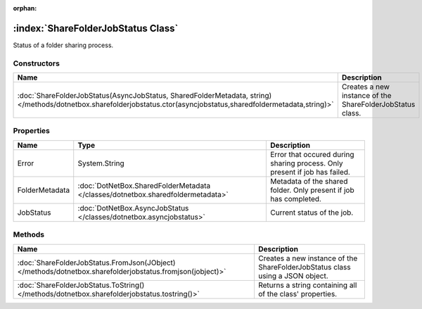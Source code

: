 :orphan:

:index:`ShareFolderJobStatus Class`
===================================

Status of a folder sharing process.

Constructors
------------

==================================================================================================================================================================== =========================================================
Name                                                                                                                                                                 Description                                               
==================================================================================================================================================================== =========================================================
:doc:`ShareFolderJobStatus(AsyncJobStatus, SharedFolderMetadata, string) </methods/dotnetbox.sharefolderjobstatus.ctor(asyncjobstatus,sharedfoldermetadata,string)>` Creates a new instance of the ShareFolderJobStatus class. 
==================================================================================================================================================================== =========================================================

Properties
----------

============== =============================================================================== ==========================================================================
Name           Type                                                                            Description                                                                
============== =============================================================================== ==========================================================================
Error          System.String                                                                   Error that occured during sharing process. Only present if job has failed. 
FolderMetadata :doc:`DotNetBox.SharedFolderMetadata </classes/dotnetbox.sharedfoldermetadata>` Metadata of the shared folder. Only present if job has completed.          
JobStatus      :doc:`DotNetBox.AsyncJobStatus </classes/dotnetbox.asyncjobstatus>`             Current status of the job.                                                 
============== =============================================================================== ==========================================================================

Methods
-------

========================================================================================================= =============================================================================
Name                                                                                                      Description                                                                   
========================================================================================================= =============================================================================
:doc:`ShareFolderJobStatus.FromJson(JObject) </methods/dotnetbox.sharefolderjobstatus.fromjson(jobject)>` Creates a new instance of the ShareFolderJobStatus class using a JSON object. 
:doc:`ShareFolderJobStatus.ToString() </methods/dotnetbox.sharefolderjobstatus.tostring()>`               Returns a string containing all of the class' properties.                     
========================================================================================================= =============================================================================

